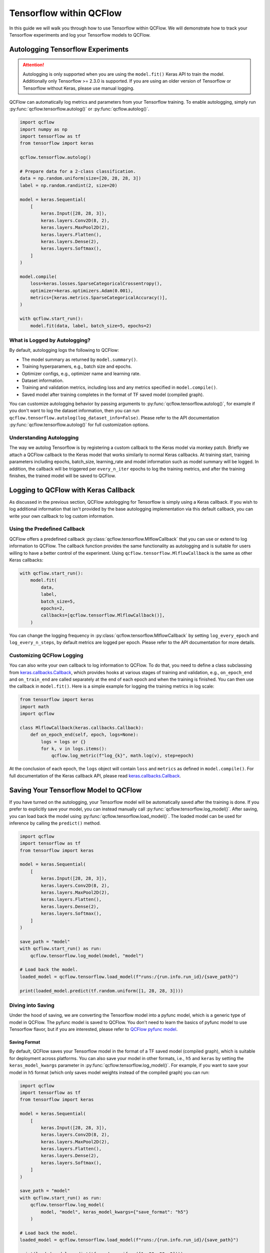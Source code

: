 Tensorflow within QCFlow
=========================

In this guide we will walk you through how to use Tensorflow within QCFlow. We will demonstrate
how to track your Tensorflow experiments and log your Tensorflow models to QCFlow.

Autologging Tensorflow Experiments
-----------------------------------

.. attention::
    Autologging is only supported when you are using the ``model.fit()`` Keras API to train
    the model. Additionally only Tensorflow >= 2.3.0 is supported. If you are using an older version
    of Tensorflow or Tensorflow without Keras, please use manual logging.

QCFlow can automatically log metrics and parameters from your Tensorflow training. To enable
autologging, simply run :py:func:`qcflow.tensorflow.autolog()` or :py:func:`qcflow.autolog()`.

.. code-block:: python

    import qcflow
    import numpy as np
    import tensorflow as tf
    from tensorflow import keras

    qcflow.tensorflow.autolog()

    # Prepare data for a 2-class classification.
    data = np.random.uniform(size=[20, 28, 28, 3])
    label = np.random.randint(2, size=20)

    model = keras.Sequential(
        [
            keras.Input([28, 28, 3]),
            keras.layers.Conv2D(8, 2),
            keras.layers.MaxPool2D(2),
            keras.layers.Flatten(),
            keras.layers.Dense(2),
            keras.layers.Softmax(),
        ]
    )

    model.compile(
        loss=keras.losses.SparseCategoricalCrossentropy(),
        optimizer=keras.optimizers.Adam(0.001),
        metrics=[keras.metrics.SparseCategoricalAccuracy()],
    )

    with qcflow.start_run():
        model.fit(data, label, batch_size=5, epochs=2)

What is Logged by Autologging?
^^^^^^^^^^^^^^^^^^^^^^^^^^^^^^^^

By default, autologging logs the following to QCFlow:

- The model summary as returned by ``model.summary()``.
- Training hyperparamers, e.g., batch size and epochs.
- Optimizer configs, e.g., optimizer name and learning rate.
- Dataset information.
- Training and validation metrics, including loss and any metrics specified in ``model.compile()``.
- Saved model after training completes in the format of TF saved model (compiled graph).

You can customize autologging behavior by passing arguments to :py:func:`qcflow.tensorflow.autolog()`,
for example if you don't want to log the dataset information, then you can run
``qcflow.tensorflow.autolog(log_dataset_info=False)``. Please refer to the API documentation
:py:func:`qcflow.tensorflow.autolog()` for full customization options.


Understanding Autologging
^^^^^^^^^^^^^^^^^^^^^^^^^

The way we autolog Tensorflow is by registering a custom callback to the Keras model via monkey patch.
Briefly we attach a QCFlow callback to the Keras model that works similarly to normal Keras callbacks.
At training start, training parameters including epochs, batch_size, learning_rate and model information
such as model summary will be logged. In addition, the callback will be triggered per ``every_n_iter``
epochs to log the training metrics, and after the training finishes, the trained model will be saved to QCFlow.


Logging to QCFlow with Keras Callback
--------------------------------------

As discussed in the previous section, QCFlow autologging for Tensorflow is simply using a Keras
callback. If you wish to log additional information that isn't provided by the base autologging
implementation via this default callback, you can write your own callback to log custom information.

Using the Predefined Callback
^^^^^^^^^^^^^^^^^^^^^^^^^^^^^^

QCFlow offers a predefined callback :py:class:`qcflow.tensorflow.MlflowCallback` that you can use or
extend to log information to QCFlow. The callback function provides the same functionality as autologging
and is suitable for users willing to have a better control of the experiment. Using ``qcflow.tensorflow.MlflowCallback``
is the same as other Keras callbacks:

.. code-block:: python

    with qcflow.start_run():
        model.fit(
            data,
            label,
            batch_size=5,
            epochs=2,
            callbacks=[qcflow.tensorflow.MlflowCallback()],
        )

You can change the logging frequency in :py:class:`qcflow.tensorflow.MlflowCallback` by setting
``log_every_epoch`` and ``log_every_n_steps``, by default metrics are logged per epoch. Please refer to
the API documentation for more details.

Customizing QCFlow Logging
^^^^^^^^^^^^^^^^^^^^^^^^^^^

You can also write your own callback to log information to QCFlow. To do that, you need to define
a class subclassing from `keras.callbacks.Callback <https://www.tensorflow.org/api_docs/python/tf/keras/callbacks/Callback>`_,
which provides hooks at various stages of training and validation, e.g., ``on_epoch_end`` and
``on_train_end`` are called separately at the end of each epoch and when the training is finished.
You can then use the callback in ``model.fit()``. Here is a simple example for logging the training metrics
in log scale:

.. code-block::

    from tensorflow import keras
    import math
    import qcflow

    class MlflowCallback(keras.callbacks.Callback):
        def on_epoch_end(self, epoch, logs=None):
            logs = logs or {}
            for k, v in logs.items():
                qcflow.log_metric(f"log_{k}", math.log(v), step=epoch)

At the conclusion of each epoch, the ``logs`` object will contain ``loss`` and ``metrics`` as defined
in ``model.compile()``. For full documentation of the Keras callback API, please
read `keras.callbacks.Callback <https://www.tensorflow.org/api_docs/python/tf/keras/callbacks/Callback>`_.

Saving Your Tensorflow Model to QCFlow
--------------------------------------

If you have turned on the autologging, your Tensorflow model will be automatically saved after the training
is done. If you prefer to explicitly save your model, you can instead manually call
:py:func:`qcflow.tensorflow.log_model()`. After saving, you can load back the model using
:py:func:`qcflow.tensorflow.load_model()`. The loaded model can be used for inference by calling
the ``predict()`` method.

.. code-block:: python

    import qcflow
    import tensorflow as tf
    from tensorflow import keras

    model = keras.Sequential(
        [
            keras.Input([28, 28, 3]),
            keras.layers.Conv2D(8, 2),
            keras.layers.MaxPool2D(2),
            keras.layers.Flatten(),
            keras.layers.Dense(2),
            keras.layers.Softmax(),
        ]
    )

    save_path = "model"
    with qcflow.start_run() as run:
        qcflow.tensorflow.log_model(model, "model")

    # Load back the model.
    loaded_model = qcflow.tensorflow.load_model(f"runs:/{run.info.run_id}/{save_path}")

    print(loaded_model.predict(tf.random.uniform([1, 28, 28, 3])))


Diving into Saving
^^^^^^^^^^^^^^^^^^

Under the hood of saving, we are converting the Tensorflow model into a pyfunc model, which is a generic
type of model in QCFlow. The pyfunc model is saved to QCFlow. You don't need to learn the basics of pyfunc
model to use Tensorflow flavor, but if you are interested, please refer to `QCFlow pyfunc model <https://qcflow.org/docs/latest/models.html#how-to-load-and-score-python-function-models>`_.

Saving Format
~~~~~~~~~~~~~

By default, QCFlow saves your Tensorflow model in the format of a TF saved model (compiled graph), which is
suitable for deployment across platforms. You can also save your model in other formats, i.e., ``h5`` and
``keras`` by setting the ``keras_model_kwargs`` parameter in :py:func:`qcflow.tensorflow.log_model()`. For
example, if you want to save your model in ``h5`` format (which only saves model weights instead of the
compiled graph) you can run:

.. code-block:: python

    import qcflow
    import tensorflow as tf
    from tensorflow import keras

    model = keras.Sequential(
        [
            keras.Input([28, 28, 3]),
            keras.layers.Conv2D(8, 2),
            keras.layers.MaxPool2D(2),
            keras.layers.Flatten(),
            keras.layers.Dense(2),
            keras.layers.Softmax(),
        ]
    )

    save_path = "model"
    with qcflow.start_run() as run:
        qcflow.tensorflow.log_model(
            model, "model", keras_model_kwargs={"save_format": "h5"}
        )

    # Load back the model.
    loaded_model = qcflow.tensorflow.load_model(f"runs:/{run.info.run_id}/{save_path}")

    print(loaded_model.predict(tf.random.uniform([1, 28, 28, 3])))

For difference between the formats, please refer to `Tensorflow Save and Load Guide <https://www.tensorflow.org/guide/keras/save_and_serialize>`_.
Please note that if you want to deploy your model, you will need to save your model in the TF saved model format.

Model Signature
~~~~~~~~~~~~~~~

A model signature is a description of a model's input and output. If you have enabled autologging and provided
a dataset, then the signature will be automatically inferred from the dataset. Otherwise, you need to provide
a signature in order to have the signature information viewable within the QCFlow UI. A model signature will be
shown in the QCFlow UI as follows:

.. figure:: ../../../_static/images/deep-learning/tensorflow/guide/tensorflow-model-signature.png
   :alt: Tensorflow Model Signature
   :width: 90%
   :align: center

To manually set the signature for your model, you can pass a ``signature`` parameter to
:py:func:`qcflow.tensorflow.log_model()`. You will need to set the input schema by specifying the ``dtype``
and ``shape`` of the input tensors, and wrap it with :py:func:`qcflow.types.TensorSpec`. For example,

.. code-block::

    import qcflow
    import tensorflow as tf
    import numpy as np

    from tensorflow import keras
    from qcflow.types import Schema, TensorSpec
    from qcflow.models import ModelSignature

    model = keras.Sequential([
        keras.Input([28, 28, 3]),
        keras.layers.Conv2D(8, 2),
        keras.layers.MaxPool2D(2),
        keras.layers.Flatten(),
        keras.layers.Dense(2),
        keras.layers.Softmax(),
    ])

    input_schema = Schema(
        [
            TensorSpec(np.dtype(np.float32), (-1, 28, 28, 3), "input"),
        ]
    )
    signature = ModelSignature(inputs=input_schema)

    with qcflow.start_run() as run:
        qcflow.tensorflow.log_model(model, "model", signature=signature)

    # Load back the model.
    loaded_model = qcflow.tensorflow.load_model(f"runs:/{run.info.run_id}/{save_path}")

    print(loaded_model.predict(tf.random.uniform([1, 28, 28, 3])))

Please note that a model signature is not necessary for loading a model. You can still load the model
and perform inferenece if you know the input format. However, it's a good practice to include the signature
for better model understanding.
